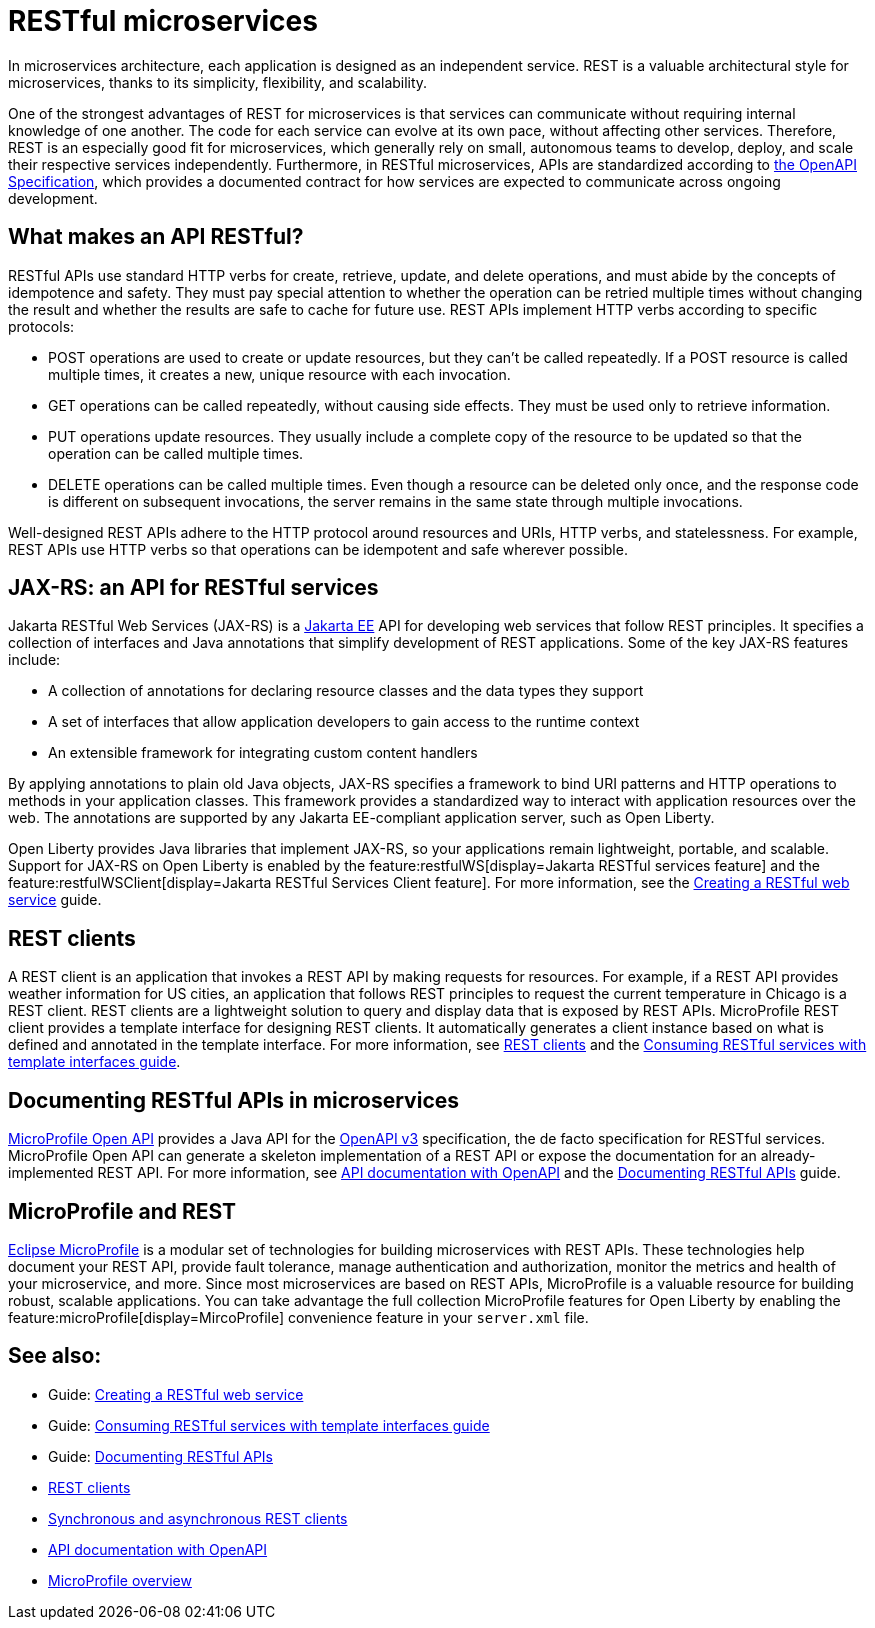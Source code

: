 // Copyright (c) 2019 IBM Corporation and others.
// Licensed under Creative Commons Attribution-NoDerivatives
// 4.0 International (CC BY-ND 4.0)
//   https://creativecommons.org/licenses/by-nd/4.0/
//
// Contributors:
//     IBM Corporation
//
:page-description: REST, as an architectural style, is one way to implement microservices. REST has become a valuable strategy for microservices, thanks to its simplicity, flexibility and scalability.
:seo-title: REST Microservices
:seo-description: REST, as an architectural style, is one way to implement microservices. REST has become a valuable strategy for microservices, thanks to its simplicity, flexibility and scalability.
:page-layout: general-reference
:page-type: general
= RESTful microservices

In microservices architecture, each application is designed as an independent service. REST is a valuable architectural style for microservices, thanks to its simplicity, flexibility, and scalability.

One of the strongest advantages of REST for microservices is that services can communicate without requiring internal knowledge of one another. The code for each service can evolve at its own pace, without affecting other services. Therefore, REST is an especially good fit for microservices, which generally rely on small, autonomous teams to develop, deploy, and scale their respective services independently. Furthermore, in RESTful microservices, APIs are standardized according to https://swagger.io/specification/[the OpenAPI Specification], which provides a documented contract for how services are expected to communicate across ongoing development.

== What makes an API RESTful?

RESTful APIs use standard HTTP verbs for create, retrieve, update, and delete operations, and must abide by the concepts of idempotence and safety. They must pay special attention to whether the operation can be retried multiple times without changing the result and whether the results are safe to cache for future use. REST APIs implement HTTP verbs according to specific protocols:

- POST operations are used to create or update resources, but they can't be called repeatedly. If a POST resource is called multiple times, it creates a new, unique resource with each invocation.
- GET operations can be called repeatedly, without causing side effects. They must be used only to retrieve information.
- PUT operations update resources. They usually include a complete copy of the resource to be updated so that the operation can be called  multiple times.
- DELETE operations can be called multiple times. Even though a resource can be deleted only once, and the response code is different on subsequent invocations, the server remains in the same state through multiple invocations.

Well-designed REST APIs adhere to the HTTP protocol around resources and URIs, HTTP verbs, and statelessness. For example, REST APIs use HTTP verbs so that operations can be idempotent and safe wherever possible.


== JAX-RS: an API for RESTful services

Jakarta RESTful Web Services (JAX-RS) is a xref:jakarta-ee.adoc[Jakarta EE] API for developing web services that follow REST principles.
It specifies a collection of interfaces and Java annotations that simplify development of REST applications. Some of the key JAX-RS features include:

- A collection of annotations for declaring resource classes and the data types they support
- A set of interfaces that allow application developers to gain access to the runtime context
- An extensible framework for integrating custom content handlers

By applying annotations to plain old Java objects, JAX-RS specifies a framework to bind URI patterns and HTTP operations to methods in your application classes. This framework provides a standardized way to interact with application resources over the web. The annotations are supported by any Jakarta EE-compliant application server, such as Open Liberty.

Open Liberty provides Java libraries that implement JAX-RS, so your applications remain lightweight, portable, and scalable. Support for JAX-RS on Open Liberty is enabled by the feature:restfulWS[display=Jakarta RESTful services feature] and the feature:restfulWSClient[display=Jakarta RESTful Services Client feature]. For more information, see the link:/guides/rest-intro.html[Creating a RESTful web service] guide.

== REST clients

A REST client is an application that invokes a REST API by making requests for resources. For example, if a REST API provides weather information for US cities, an application that follows REST principles to request the current temperature in Chicago is a REST client. REST clients are a lightweight solution to query and display data that is exposed by REST APIs. MicroProfile REST client provides a template interface for designing REST clients. It automatically generates a client instance based on what is defined and annotated in the template interface. For more information, see xref:rest-clients.adoc[REST clients] and the link:/guides/microprofile-rest-client.html[Consuming RESTful services with template interfaces guide].

== Documenting RESTful APIs in microservices

xref:documentation-openapi.adoc[MicroProfile Open API] provides a Java API for the https://github.com/OAI/OpenAPI-Specification/blob/main/versions/3.0.2.md[OpenAPI v3] specification, the de facto specification for RESTful services. MicroProfile Open API can generate a skeleton implementation of a REST API or expose the documentation for an already-implemented REST API. For more information, see xref:documentation-openapi.adoc[API documentation with OpenAPI] and the link:/guides/microprofile-openapi.html[Documenting RESTful APIs] guide.

== MicroProfile and REST

xref:microprofile.adoc[Eclipse MicroProfile] is a modular set of technologies for building microservices with REST APIs. These technologies help document your REST API, provide fault tolerance, manage authentication and authorization, monitor the metrics and health of your microservice, and more. Since most  microservices are based on REST APIs, MicroProfile is a valuable resource for building robust, scalable applications. You can take advantage the full collection MicroProfile features for Open Liberty by enabling the feature:microProfile[display=MircoProfile] convenience feature in your `server.xml` file.

== See also:
- Guide: link:/guides/rest-intro.html[Creating a RESTful web service]
- Guide: link:/guides/microprofile-rest-client.html[Consuming RESTful services with template interfaces guide]
- Guide: link:/guides/microprofile-openapi.html[Documenting RESTful APIs]
- xref:rest-clients.adoc[REST clients]
- xref:sync-async-rest-clients.adoc[Synchronous and asynchronous REST clients]
- xref:documentation-openapi.adoc[API documentation with OpenAPI]
- xref:microprofile.adoc[MicroProfile overview]
